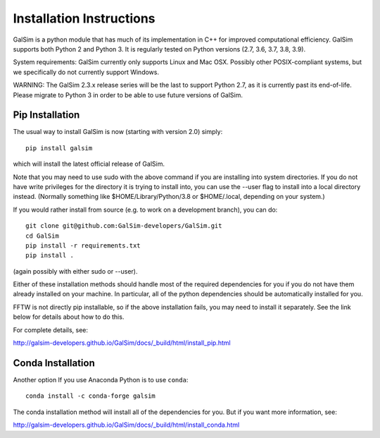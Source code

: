 Installation Instructions
=========================

GalSim is a python module that has much of its implementation in C++ for
improved computational efficiency.  GalSim supports both Python 2 and
Python 3.  It is regularly tested on Python versions (2.7, 3.6, 3.7, 3.8, 3.9).

System requirements: GalSim currently only supports Linux and Mac OSX.
Possibly other POSIX-compliant systems, but we specifically do not
currently support Windows.

WARNING: The GalSim 2.3.x release series will be the last to support
Python 2.7, as it is currently past its end-of-life.  Please migrate to
Python 3 in order to be able to use future versions of GalSim.

Pip Installation
----------------

The usual way to install GalSim is now (starting with version 2.0) simply::

    pip install galsim

which will install the latest official release of GalSim.

Note that you may need to use sudo with the above command if you are installing
into system directories.  If you do not have write privileges for the directory
it is trying to install into, you can use the --user flag to install into a
local directory instead.  (Normally something like $HOME/Library/Python/3.8
or $HOME/.local, depending on your system.)

If you would rather install from source (e.g. to work on a development branch),
you can do::

    git clone git@github.com:GalSim-developers/GalSim.git
    cd GalSim
    pip install -r requirements.txt
    pip install .

(again possibly with either sudo or --user).

Either of these installation methods should handle most of the required
dependencies for you if you do not have them already installed on your machine.
In particular, all of the python dependencies should be automatically installed
for you.

FFTW is not directly pip installable, so if the above installation fails,
you may need to install it separately.  See the link below for details
about how to do this.

For complete details, see:

http://galsim-developers.github.io/GalSim/docs/_build/html/install_pip.html

Conda Installation
------------------

Another option If you use Anaconda Python is to use ``conda``::

    conda install -c conda-forge galsim

The conda installation method will install all of the dependencies for you.
But if you want more information, see:

http://galsim-developers.github.io/GalSim/docs/_build/html/install_conda.html
